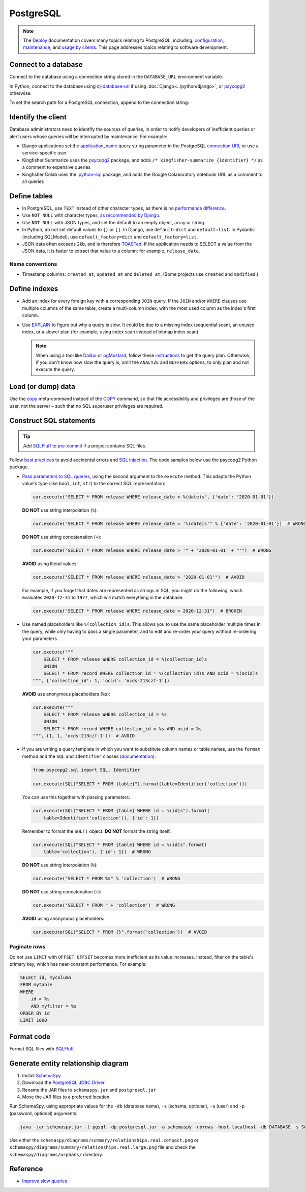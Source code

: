 PostgreSQL
==========

.. note::

   The `Deploy <https://ocdsdeploy.readthedocs.io/en/latest/>`__ documentation covers many topics relating to PostgreSQL, including: `configuration <https://ocdsdeploy.readthedocs.io/en/latest/develop/update/postgres.html>`__, `maintenance <https://ocdsdeploy.readthedocs.io/en/latest/maintain/databases.html>`__, and `usage by clients <https://ocdsdeploy.readthedocs.io/en/latest/use/databases.html>`__. This page addresses topics relating to software development.

Connect to a database
---------------------

Connect to the database using a connection string stored in the ``DATABASE_URL`` environment variable.

In Python, connect to the database using `dj-database-url <https://github.com/kennethreitz/dj-database-url#readme>`__ if using :doc:`Django<../python/django>`, or `psycopg2 <https://www.psycopg.org/docs/module.html#psycopg2.connect>`__ otherwise.

To set the search path for a PostgreSQL connection, append to the connection string:

.. code-block:: none
   :caption: psycopg2

   ?options=-csearch_path%3Dmyschema,public

.. code-block:: none
   :caption: dj-database-url

   ?currentSchema=myschema,public

Identify the client
-------------------

Database administrators need to identify the sources of queries, in order to notify developers of inefficient queries or alert users whose queries will be interrupted by maintenance. For example:

-  Django applications set the `application_name <https://www.postgresql.org/docs/current/runtime-config-logging.html#GUC-APPLICATION-NAME>`__ query string parameter in the PostgreSQL `connection URI <https://www.postgresql.org/docs/current/libpq-connect.html#id-1.7.3.8.3.6>`__, or use a service-specific user
-  Kingfisher Summarize uses the `psycopg2 <https://www.psycopg.org/docs/>`__ package, and adds ``/* kingfisher-summarize {identifier} */`` as a comment to expensive queries
-  Kingfisher Colab uses the `ipython-sql <https://pypi.org/project/ipython-sql/>`__ package, and adds the Google Colaboratory notebook URL as a comment to all queries

Define tables
-------------

-  In PostgreSQL, use ``TEXT`` instead of other character types, as there is `no performance difference <https://www.postgresql.org/docs/current/datatype-character.html>`__.
-  Use ``NOT NULL`` with character types, `as recommended by Django <https://docs.djangoproject.com/en/4.2/ref/models/fields/#null>`__.
-  Use ``NOT NULL`` with JSON types, and set the default to an empty object, array or string.
-  In Python, do not set default values to ``{}`` or ``[]``. In Django, use ``default=dict`` and ``default=list``. In Pydantic (including SQLModel), use ``default_factory=dict`` and ``default_factory=list``.
-  JSON data often exceeds 2kb, and is therefore `TOASTed <https://www.postgresql.org/docs/current/storage-toast.html#STORAGE-TOAST-ONDISK>`__. If the application needs to SELECT a value from the JSON data, it is faster to extract that value to a column: for example, ``release_date``.

.. seealso::

   :ref:`Django models<django-models>`

Name conventions
~~~~~~~~~~~~~~~~

-  Timestamp columns: ``created_at``, ``updated_at`` and ``deleted_at``. (Some projects use ``created`` and ``modified``.)

Define indexes
--------------

-  Add an index for every foreign key with a corresponding ``JOIN`` query. If the ``JOIN`` and/or ``WHERE`` clauses use multiple columns of the same table, create a multi-column index, with the most used column as the index's first column.
-  Use `EXPLAIN <https://wiki.postgresql.org/wiki/Using_EXPLAIN>`__ to figure out why a query is slow. It could be due to a missing index (sequential scan), an unused index, or a slower plan (for example, using index scan instead of bitmap index scan)

   .. note::

      When using a tool like `Dalibo <https://explain.dalibo.com>`__ or `pgMustard <https://www.pgmustard.com>`__, follow these `instructions <https://www.pgmustard.com/getting-a-query-plan>`__ to get the query plan. Otherwise, if you don't know how slow the query is, omit the ``ANALYZE`` and ``BUFFERS`` options, to only plan and not execute the query.

Load (or dump) data
-------------------

Use the `\copy <https://www.postgresql.org/docs/current/app-psql.html#APP-PSQL-META-COMMANDS-COPY>`__ meta-command instead of the `COPY <https://www.postgresql.org/docs/current/sql-copy.html>`__ command, so that file accessibility and privileges are those of the user, not the server – such that no SQL superuser privileges are required.

.. _sql-statements:

Construct SQL statements
------------------------

.. tip::

   Add `SQLFluff <https://sqlfluff.com>`__ to `pre-commit <https://docs.sqlfluff.com/en/latest/production/pre_commit.html>`__ if a project contains SQL files.

.. seealso::

   `GitLab SQL Style Guide <https://handbook.gitlab.com/handbook/enterprise-data/platform/sql-style-guide/>`__

Follow `best practices <https://www.psycopg.org/docs/usage.html#sql-injection>`__ to avoid accidental errors and `SQL injection <https://en.wikipedia.org/wiki/SQL_injection>`__. The code samples below use the psycopg2 Python package.

-  `Pass parameters to SQL queries <https://www.psycopg.org/docs/usage.html#passing-parameters-to-sql-queries>`__, using the second argument to the ``execute`` method. This adapts the Python value's type (like ``bool``, ``int``, ``str``) to the correct SQL representation:

   .. code-block:: python

      cur.execute("SELECT * FROM release WHERE release_date > %(date)s", {'date': '2020-01-01'})

   **DO NOT** use string interpolation (``%``):

   .. code-block:: python

      cur.execute("SELECT * FROM release WHERE release_date > '%(date)s'" % {'date': '2020-01-01'})  # WRONG

   **DO NOT** use string concatenation (``+``):

   .. code-block:: python

      cur.execute("SELECT * FROM release WHERE release_date > '" + '2020-01-01' + "'")  # WRONG

   **AVOID** using literal values:

   .. code-block:: python

      cur.execute("SELECT * FROM release WHERE release_date > '2020-01-01'")  # AVOID

   For example, if you forget that dates are represented as strings in SQL, you might do the following, which evaluates ``2020-12-31`` to ``1977``, which will match everything in the database:

   .. code-block:: python

      cur.execute("SELECT * FROM release WHERE release_date > 2020-12-31")  # BROKEN

-  Use named placeholders like ``%(collection_id)s``. This allows you to use the same placeholder multiple times in the query, while only having to pass a single parameter, and to edit and re-order your query without re-ordering your parameters.

   .. code-block:: python

      cur.execute("""
          SELECT * FROM release WHERE collection_id = %(collection_id)s
          UNION
          SELECT * FROM record WHERE collection_id = %(collection_id)s AND ocid = %(ocid)s
      """, {'collection_id': 1, 'ocid': 'ocds-213czf-1'})

   **AVOID** use anonymous placeholders (``%s``):

   .. code-block:: python

      cur.execute("""
          SELECT * FROM release WHERE collection_id = %s
          UNION
          SELECT * FROM record WHERE collection_id = %s AND ocid = %s
      """, (1, 1, 'ocds-213czf-1'))  # AVOID

-  If you are writing a query template in which you want to substitute column names or table names, use the ``format`` method and the ``SQL`` and ``Identifier`` classes (`documentation <https://www.psycopg.org/docs/sql.html>`__):

   .. code-block:: python

      from psycopg2.sql import SQL, Identifier

      cur.execute(SQL("SELECT * FROM {table}").format(table=Identifier('collection')))

   You can use this together with passing parameters:

   .. code-block:: python

      cur.execute(SQL("SELECT * FROM {table} WHERE id = %(id)s").format(
          table=Identifier('collection')), {'id': 1})

   Remember to format the ``SQL()`` object. **DO NOT** format the string itself:

   .. code-block:: python

      cur.execute(SQL("SELECT * FROM {table} WHERE id = %(id)s".format(
          table='collection'), {'id': 1})  # WRONG

   **DO NOT** use string interpolation (``%``):

   .. code-block:: python

      cur.execute("SELECT * FROM %s" % 'collection')  # WRONG

   **DO NOT** use string concatenation (``+``):

   .. code-block:: python

      cur.execute("SELECT * FROM " + 'collection')  # WRONG

   **AVOID** using anonymous placeholders:

   .. code-block:: python

      cur.execute(SQL("SELECT * FROM {}".format('collection'))  # AVOID

Paginate rows
~~~~~~~~~~~~~

Do not use ``LIMIT`` with ``OFFSET``. ``OFFSET`` becomes more inefficient as its value increases. Instead, filter on the table's primary key, which has near-constant performance. For example:

.. code-block:: sql

   SELECT id, mycolumn
   FROM mytable
   WHERE
       id > %s
       AND myfilter = %s
   ORDER BY id
   LIMIT 1000

Format code
-----------

Format SQL files with `SQLFluff <https://sqlfluff.com>`__.

.. code-block:: toml
   :caption: pyproject.toml

   [tool.sqlfluff.core]
   dialect = "postgres"
   exclude_rules = ["ST07"]

   [tool.sqlfluff.rules.capitalisation.keywords]
   capitalisation_policy = "upper"

   [tool.sqlfluff.rules.capitalisation.literals]
   capitalisation_policy = "upper"

   [tool.sqlfluff.rules.capitalisation.functions]
   extended_capitalisation_policy = "lower"

   [tool.sqlfluff.rules.capitalisation.identifiers]
   extended_capitalisation_policy = "lower"

   [tool.sqlfluff.rules.capitalisation.types]
   extended_capitalisation_policy = "lower"

   [tool.sqlfluff.rules.convention.casting_style]
   preferred_type_casting_style = "shorthand"

   [tool.sqlfluff.rules.convention.not_equal]
   preferred_not_equal_style = "ansi"

.. _postgresql-erd:

Generate entity relationship diagram
------------------------------------

#. Install `SchemaSpy <https://schemaspy.readthedocs.io/en/latest/installation.html>`__
#. Download the `PostgreSQL JDBC Driver <https://jdbc.postgresql.org/>`__
#. Rename the JAR files to ``schemaspy.jar`` and ``postgresql.jar``
#. Move the JAR files to a preferred location

Run SchemaSpy, using appropriate values for the ``-db`` (database name), ``-s`` (schema, optional), ``-u`` (user) and ``-p`` (password, optional) arguments:

.. code-block:: bash

   java -jar schemaspy.jar -t pgsql -dp postgresql.jar -o schemaspy -norows -host localhost -db DATABASE -s SCHEMA -u USER -p PASSWORD

Use either the ``schemaspy/diagrams/summary/relationships.real.compact.png`` or ``schemaspy/diagrams/summary/relationships.real.large.png`` file and check the ``schemaspy/diagrams/orphans/`` directory.

Reference
---------

-  `Improve slow queries <https://ocdsdeploy.readthedocs.io/en/latest/use/databases.html#improve-slow-queries>`__
